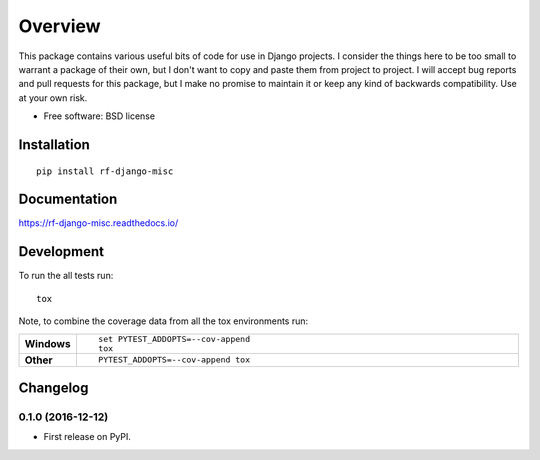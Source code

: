 ========
Overview
========



This package contains various useful bits of code for use in Django projects. I
consider the things here to be too small to warrant a package of their own, but
I don't want to copy and paste them from project to project. I will accept bug
reports  and pull requests for this package, but I make no promise to maintain
it or keep any kind of backwards compatibility. Use at your own risk.

* Free software: BSD license

Installation
============

::

    pip install rf-django-misc

Documentation
=============

https://rf-django-misc.readthedocs.io/

Development
===========

To run the all tests run::

    tox

Note, to combine the coverage data from all the tox environments run:

.. list-table::
    :widths: 10 90
    :stub-columns: 1

    - - Windows
      - ::

            set PYTEST_ADDOPTS=--cov-append
            tox

    - - Other
      - ::

            PYTEST_ADDOPTS=--cov-append tox


Changelog
=========

0.1.0 (2016-12-12)
-----------------------------------------

* First release on PyPI.


